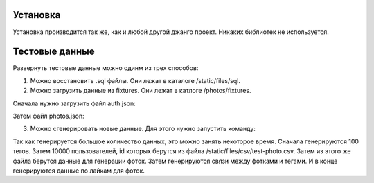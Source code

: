 Установка
=========

Установка производится так же, как и любой другой джанго проект. Никаких библиотек не используется.

Тестовые данные
===============

Развернуть тестовые данные можно одинм из трех способов:

1. Можно восстановить .sql файлы. Они лежат в каталоге /static/files/sql.

2. Можно загрузить данные из fixtures. Они лежат в катлоге /photos/fixtures.

Сначала нужно загрузить файл auth.json:

.. code:: python
	python manage.py loaddata photos/fixtures/auth.json

Затем файл photos.json:

.. code:: python
	python manage.py loaddata photos/fixtures/photos.json

3. Можно сгенерировать новые данные. Для этого нужно запустить команду:

.. code:: python
	python manage.py data_generator

Так как генерируется большое количество данных, это можно занять некоторое время. Сначала генерируются 100 тегов. Затем
10000 пользователей, id которых берутся из файла /static/files/csv/test-photo.csv. Затем из этого же файла берутся
данные для генерации фоток. Затем генерируются связи между фотками и тегами. И в конце генерируются данные по лайкам
для фоток.

